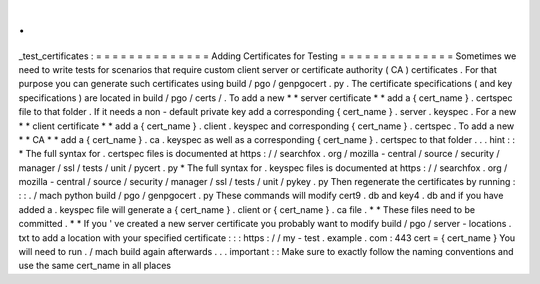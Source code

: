 .
.
_test_certificates
:
=
=
=
=
=
=
=
=
=
=
=
=
=
=
Adding
Certificates
for
Testing
=
=
=
=
=
=
=
=
=
=
=
=
=
=
Sometimes
we
need
to
write
tests
for
scenarios
that
require
custom
client
server
or
certificate
authority
(
CA
)
certificates
.
For
that
purpose
you
can
generate
such
certificates
using
build
/
pgo
/
genpgocert
.
py
.
The
certificate
specifications
(
and
key
specifications
)
are
located
in
build
/
pgo
/
certs
/
.
To
add
a
new
*
*
server
certificate
*
*
add
a
{
cert_name
}
.
certspec
file
to
that
folder
.
If
it
needs
a
non
-
default
private
key
add
a
corresponding
{
cert_name
}
.
server
.
keyspec
.
For
a
new
*
*
client
certificate
*
*
add
a
{
cert_name
}
.
client
.
keyspec
and
corresponding
{
cert_name
}
.
certspec
.
To
add
a
new
*
*
CA
*
*
add
a
{
cert_name
}
.
ca
.
keyspec
as
well
as
a
corresponding
{
cert_name
}
.
certspec
to
that
folder
.
.
.
hint
:
:
*
The
full
syntax
for
.
certspec
files
is
documented
at
https
:
/
/
searchfox
.
org
/
mozilla
-
central
/
source
/
security
/
manager
/
ssl
/
tests
/
unit
/
pycert
.
py
*
The
full
syntax
for
.
keyspec
files
is
documented
at
https
:
/
/
searchfox
.
org
/
mozilla
-
central
/
source
/
security
/
manager
/
ssl
/
tests
/
unit
/
pykey
.
py
Then
regenerate
the
certificates
by
running
:
:
:
.
/
mach
python
build
/
pgo
/
genpgocert
.
py
These
commands
will
modify
cert9
.
db
and
key4
.
db
and
if
you
have
added
a
.
keyspec
file
will
generate
a
{
cert_name
}
.
client
or
{
cert_name
}
.
ca
file
.
*
*
These
files
need
to
be
committed
.
*
*
If
you
'
ve
created
a
new
server
certificate
you
probably
want
to
modify
build
/
pgo
/
server
-
locations
.
txt
to
add
a
location
with
your
specified
certificate
:
:
:
https
:
/
/
my
-
test
.
example
.
com
:
443
cert
=
{
cert_name
}
You
will
need
to
run
.
/
mach
build
again
afterwards
.
.
.
important
:
:
Make
sure
to
exactly
follow
the
naming
conventions
and
use
the
same
cert_name
in
all
places
